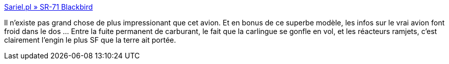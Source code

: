 :jbake-type: post
:jbake-status: published
:jbake-title: Sariel.pl » SR-71 Blackbird
:jbake-tags: lego,avion,_mois_juin,_année_2013
:jbake-date: 2013-06-18
:jbake-depth: ../
:jbake-uri: shaarli/1371556232000.adoc
:jbake-source: https://nicolas-delsaux.hd.free.fr/Shaarli?searchterm=http%3A%2F%2Fsariel.pl%2F2013%2F06%2Fsr-71-blackbird%2F&searchtags=lego+avion+_mois_juin+_ann%C3%A9e_2013
:jbake-style: shaarli

http://sariel.pl/2013/06/sr-71-blackbird/[Sariel.pl » SR-71 Blackbird]

Il n'existe pas grand chose de plus impressionant que cet avion. Et en bonus de ce superbe modèle, les infos sur le vrai avion font froid dans le dos ... Entre la fuite permanent de carburant, le fait que la carlingue se gonfle en vol, et les réacteurs ramjets, c'est clairement l'engin le plus SF que la terre ait portée.
